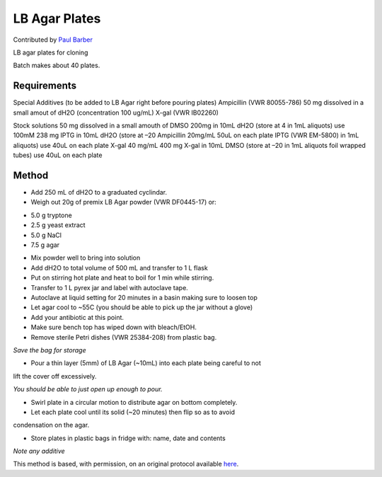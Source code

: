 LB Agar Plates
========================================================================================================

.. sectionauthor:: paulbarber <paulbarber@ucla.edu>

Contributed by `Paul Barber <https://barberlab.eeb.ucla.edu/>`__

LB agar plates for cloning




Batch makes about 40 plates.




Requirements
------------
Special Additives (to be added to LB Agar right before pouring plates) 
Ampicillin (VWR 80055-786) 50 mg dissolved in a small amout of dH2O (concentration 100 ug/mL)
X-gal (VWR IB02260)

Stock solutions
50 mg dissolved in a small amouth of DMSO
200mg in 10mL dH2O (store at 4 in 1mL aliquots) use 100mM 238 mg IPTG in 10mL dH2O (store at –20
Ampicillin 20mg/mL
50uL on each plate
IPTG (VWR EM-5800)
in 1mL aliquots) use 40uL on each plate
X-gal 40 mg/mL 400 mg X-gal in 10mL DMSO (store at –20 in 1mL aliquots foil wrapped tubes) use 40uL on each plate


Method
------

- Add 250 mL of dH2O to a graduated cyclindar.


- Weigh out 20g of premix LB Agar powder (VWR DF0445-17) or:
* 5.0 g tryptone
* 2.5 g yeast extract
* 5.0 g NaCl
* 7.5 g agar



- Mix powder well to bring into solution


- Add dH2O to total volume of 500 mL and transfer to 1 L flask


- Put on stirring hot plate and heat to boil for 1 min while stirring.


- Transfer to 1 L pyrex jar and label with autoclave tape.


- Autoclave at liquid setting for 20 minutes in a basin making sure to loosen top


- Let agar cool to ~55C (you should be able to pick up the jar without a glove)


- Add your antibiotic at this point.


- Make sure bench top has wiped down with bleach/EtOH.


- Remove sterile Petri dishes (VWR 25384-208) from plastic bag.

*Save the bag for storage*



- Pour a thin layer (5mm) of LB Agar (~10mL) into each plate being careful to not
lift the cover off excessively.

*You should be able to just open up enough to pour.*



- Swirl plate in a circular motion to distribute agar on bottom completely.


- Let each plate cool until its solid (~20 minutes) then flip so as to avoid
condensation on the agar.


- Store plates in plastic bags in fridge with: name, date and contents

*Note any additive*








This method is based, with permission, on an original protocol available `here <http://www.eeb.ucla.edu/Faculty/Barber/Web%20Protocols/LB%20Agar%20Plates.pdf>`_.
